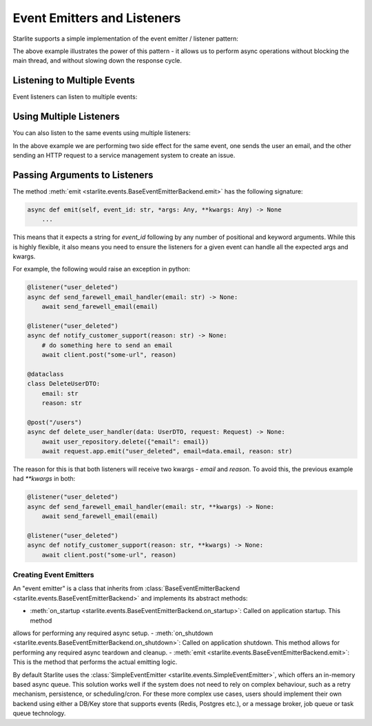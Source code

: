 Event Emitters and Listeners
============================

Starlite supports a simple implementation of the event emitter / listener pattern:

.. code-block:: python
    from dataclasses import dataclass

    from starlite import Request, post
    from starlite.events import listener

    from db import user_repository
    from utils.email import send_welcome_mail

    @listener("user_created")
    async def send_welcome_email_handler(email: str) -> None:
        # do something here to send an email
        await send_welcome_mail(email)

    @dataclass
    class CreateUserDTO:
        first_name: str
        last_name: str
        email: str


    @post("/users")
    async def create_user_handler(data: UserDTO, request: Request) -> None:
        # do something here to create a new user
        # e.g. insert the user into a database
        await user_repository.insert(data)

        # assuming we have now inserted a user, we want to send a welcome email.
        # To do this in a none-blocking fashion, we will emit an event to a listener, which will send the email,
        # using a different async thread than the one where we are returning a response.
        await request.app.emit("user_created", email=data.email)



The above example illustrates the power of this pattern - it allows us to perform async operations without blocking the
main thread, and without slowing down the response cycle.

Listening to Multiple Events
++++++++++++++++++++++++++++

Event listeners can listen to multiple events:

.. code-block:: python
    from enum import Enum

    from starlite.events import listener

    @listener(["user_created", "password_changed"])
    async def send_email_handler(email: str, message: str) -> None:
        # do something here to send an email

        await send_email(email, message)



Using Multiple Listeners
++++++++++++++++++++++++

You can also listen to the same events using multiple listeners:

.. code-block:: python
    from uuid import UUID
    from dataclasses import dataclass

    from starlite import Request, post
    from starlite.events import listener

    from db import user_repository
    from utils.client import client
    from utils.email import send_farewell_email

    @listener("user_deleted")
    async def send_farewell_email_handler(email: str, **kwargs) -> None:
        # do something here to send an email
        await send_farewell_email(email)

    @listener("user_deleted")
    async def notify_customer_support(reason: str, **kwargs) -> None:
        # do something here to send an email
        await client.post("some-url", reason)

    @dataclass
    class DeleteUserDTO:
        email: str
        reason: str

    @post("/users")
    async def delete_user_handler(data: UserDTO, request: Request) -> None:
        await user_repository.delete({"email": email})
        await request.app.emit("user_deleted", email=data.email, reason: str)



In the above example we are performing two side effect for the same event, one sends the user an email, and the other
sending an HTTP request to a service management system to create an issue.

Passing Arguments to Listeners
++++++++++++++++++++++++++++++

The method :meth:`emit <starlite.events.BaseEventEmitterBackend.emit>` has the following signature:

.. code-block:: python

    async def emit(self, event_id: str, *args: Any, **kwargs: Any) -> None
        ...



This means that it expects a string for `event_id` following by any number of positional and keyword arguments. While
this is highly flexible, it also means you need to ensure the listeners for a given event can handle all the expected args
and kwargs.

For example, the following would raise an exception in python:

.. code-block:: python

    @listener("user_deleted")
    async def send_farewell_email_handler(email: str) -> None:
        await send_farewell_email(email)

    @listener("user_deleted")
    async def notify_customer_support(reason: str) -> None:
        # do something here to send an email
        await client.post("some-url", reason)

    @dataclass
    class DeleteUserDTO:
        email: str
        reason: str

    @post("/users")
    async def delete_user_handler(data: UserDTO, request: Request) -> None:
        await user_repository.delete({"email": email})
        await request.app.emit("user_deleted", email=data.email, reason: str)



The reason for this is that both listeners will receive two kwargs - `email` and `reason`. To avoid this, the previous example
had `**kwargs` in both:

.. code-block:: python

    @listener("user_deleted")
    async def send_farewell_email_handler(email: str, **kwargs) -> None:
        await send_farewell_email(email)

    @listener("user_deleted")
    async def notify_customer_support(reason: str, **kwargs) -> None:
        await client.post("some-url", reason)



Creating Event Emitters
-----------------------

An "event emitter" is a class that inherits from :class:`BaseEventEmitterBackend <starlite.events.BaseEventEmitterBackend>`
and implements its abstract methods:

- :meth:`on_startup <starlite.events.BaseEventEmitterBackend.on_startup>`: Called on application startup. This method
allows for performing any required async setup.
- :meth:`on_shutdown <starlite.events.BaseEventEmitterBackend.on_shutdown>`: Called on application shutdown. This method
allows for performing any required async teardown and cleanup.
- :meth:`emit <starlite.events.BaseEventEmitterBackend.emit>`: This is the method that performs the actual emitting logic.

By default Starlite uses the :class:`SimpleEventEmitter <starlite.events.SimpleEventEmitter>`, which offers an in-memory
based async queue. This solution works well if the system does not need to rely on complex behaviour, such as a retry
mechanism, persistence, or scheduling/cron. For these more complex use cases, users should implement their own backend
using either a DB/Key store that supports events (Redis, Postgres etc.), or a message broker, job queue or task queue technology.
